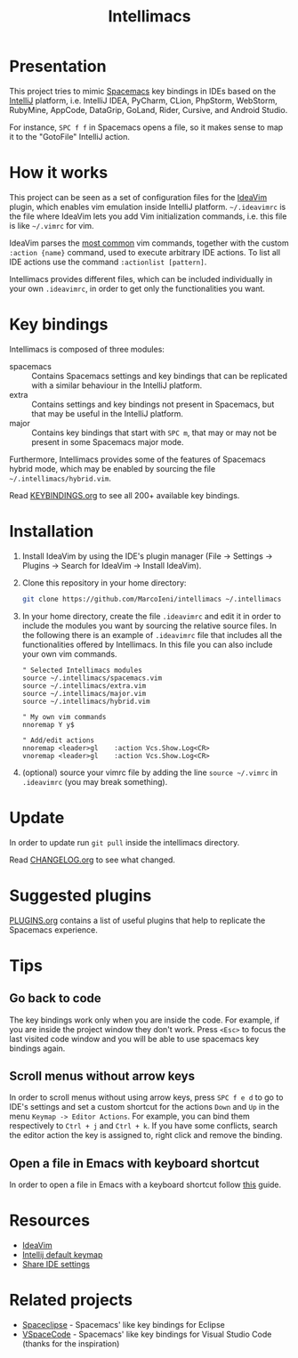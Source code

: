 #+TITLE: Intellimacs

[[http://spacemacs.org][file:https://cdn.rawgit.com/syl20bnr/spacemacs/442d025779da2f62fc86c2082703697714db6514/assets/spacemacs-badge.svg]]

* Presentation
This project tries to mimic [[http://spacemacs.org][Spacemacs]] key bindings in IDEs based on the [[https://www.jetbrains.com][IntelliJ]]
platform, i.e. IntelliJ IDEA, PyCharm, CLion, PhpStorm, WebStorm, RubyMine,
AppCode, DataGrip, GoLand, Rider, Cursive, and Android Studio.

For instance, ~SPC f f~ in Spacemacs opens a file, so it makes sense to map it
to the "GotoFile" IntelliJ action.

* How it works
This project can be seen as a set of configuration files for the [[https://plugins.jetbrains.com/plugin/164-ideavim][IdeaVim]] plugin,
which enables vim emulation inside IntelliJ platform.
=~/.ideavimrc= is the file where IdeaVim lets you add Vim initialization
commands, i.e. this file is like =~/.vimrc= for vim.

IdeaVim parses the [[https://github.com/JetBrains/ideavim/blob/master/src/com/maddyhome/idea/vim/package-info.java][most common]] vim commands, together with the custom
=:action {name}= command, used to execute arbitrary IDE actions.
To list all IDE actions use the command =:actionlist [pattern]=.

Intellimacs provides different files, which can be included individually in
your own =.ideavimrc=, in order to get only the functionalities you want.

* Key bindings
Intellimacs is composed of three modules:
- spacemacs :: Contains Spacemacs settings and key bindings
  that can be replicated with a similar behaviour in the IntelliJ platform.
- extra :: Contains settings and key bindings not present in
  Spacemacs, but that may be useful in the IntelliJ platform.
- major :: Contains key bindings that start with ~SPC m~, that may
  or may not be present in some Spacemacs major mode.

Furthermore, Intellimacs provides some of the features of Spacemacs hybrid
mode, which may be enabled by sourcing the file =~/.intellimacs/hybrid.vim=.

Read [[file:docs/KEYBINDINGS.org][KEYBINDINGS.org]] to see all 200+ available key bindings.

* Installation
1. Install IdeaVim by using the IDE's plugin manager (File -> Settings ->
  Plugins -> Search for IdeaVim -> Install IdeaVim).
2. Clone this repository in your home directory:
  #+begin_src sh
  git clone https://github.com/MarcoIeni/intellimacs ~/.intellimacs
  #+end_src
3. In your home directory, create the file =.ideavimrc= and edit it in order to
  include the modules you want by sourcing the relative source files.
  In the following there is an example of =.ideavimrc= file that includes all
  the functionalities offered by Intellimacs.
  In this file you can also include your own vim commands.
  #+begin_src vimrc
  " Selected Intellimacs modules
  source ~/.intellimacs/spacemacs.vim
  source ~/.intellimacs/extra.vim
  source ~/.intellimacs/major.vim
  source ~/.intellimacs/hybrid.vim

  " My own vim commands
  nnoremap Y y$

  " Add/edit actions
  nnoremap <leader>gl    :action Vcs.Show.Log<CR>
  vnoremap <leader>gl    :action Vcs.Show.Log<CR>
  #+end_src
4. (optional) source your vimrc file by adding the line =source ~/.vimrc= in
  =.ideavimrc= (you may break something).

* Update
In order to update run =git pull= inside the intellimacs directory.

Read [[file:docs/CHANGELOG.org][CHANGELOG.org]] to see what changed.

* Suggested plugins
[[file:docs/PLUGINS.org][PLUGINS.org]] contains a list of useful plugins that help to replicate the Spacemacs experience.

* Tips

** Go back to code
The key bindings work only when you are inside the code.
For example, if you are inside the project window they don't work.
Press ~<Esc>~ to focus the last visited code window and you will be able to
use spacemacs key bindings again.

** Scroll menus without arrow keys
In order to scroll menus without using arrow keys, press ~SPC f e d~ to go to
IDE's settings and set a custom shortcut for the actions =Down= and =Up= in the
menu =Keymap -> Editor Actions=.
For example, you can bind them respectively to =Ctrl + j= and =Ctrl + k=.
If you have some conflicts, search the editor action the key is assigned to,
right click and remove the binding.

** Open a file in Emacs with keyboard shortcut
In order to open a file in Emacs with a keyboard shortcut follow [[https://www.jetbrains.com/help/idea/using-emacs-as-an-external-editor.html][this]] guide.

* Resources
- [[https://github.com/JetBrains/ideavim][IdeaVim]]
- [[https://resources.jetbrains.com/storage/products/intellij-idea/docs/IntelliJIDEA_ReferenceCard.pdf][Intellij default keymap]]
- [[https://www.jetbrains.com/help/idea/sharing-your-ide-settings.html#settings-repository][Share IDE settings]]

* Related projects
- [[https://github.com/MarcoIeni/spaceclipse][Spaceclipse]] - Spacemacs' like key bindings for Eclipse
- [[https://github.com/VSpaceCode/VSpaceCode][VSpaceCode]] - Spacemacs' like key bindings for Visual Studio Code (thanks for
  the inspiration)
